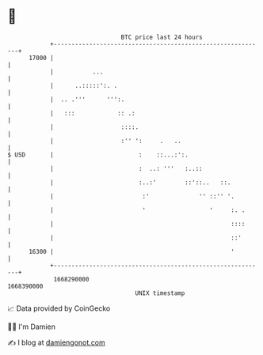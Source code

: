 * 👋

#+begin_example
                                   BTC price last 24 hours                    
               +------------------------------------------------------------+ 
         17000 |                                                            | 
               |           ...                                              | 
               |      ..:::::':. .                                          | 
               |  .. .'''      ''':.                                        | 
               |   :::            :: .:                                     | 
               |                   ::::.                                    | 
               |                   :'' ':     .   ..                        | 
   $ USD       |                        :    ::...:':.                      | 
               |                        :  ..: '''   :..::                  | 
               |                        :..:'        ::'::..   ::.          | 
               |                         :'              '' ::'' '.         | 
               |                         '                  '     :. .      | 
               |                                                  ::::      | 
               |                                                  ::'       | 
         16300 |                                                  '         | 
               +------------------------------------------------------------+ 
                1668290000                                        1668390000  
                                       UNIX timestamp                         
#+end_example
📈 Data provided by CoinGecko

🧑‍💻 I'm Damien

✍️ I blog at [[https://www.damiengonot.com][damiengonot.com]]
